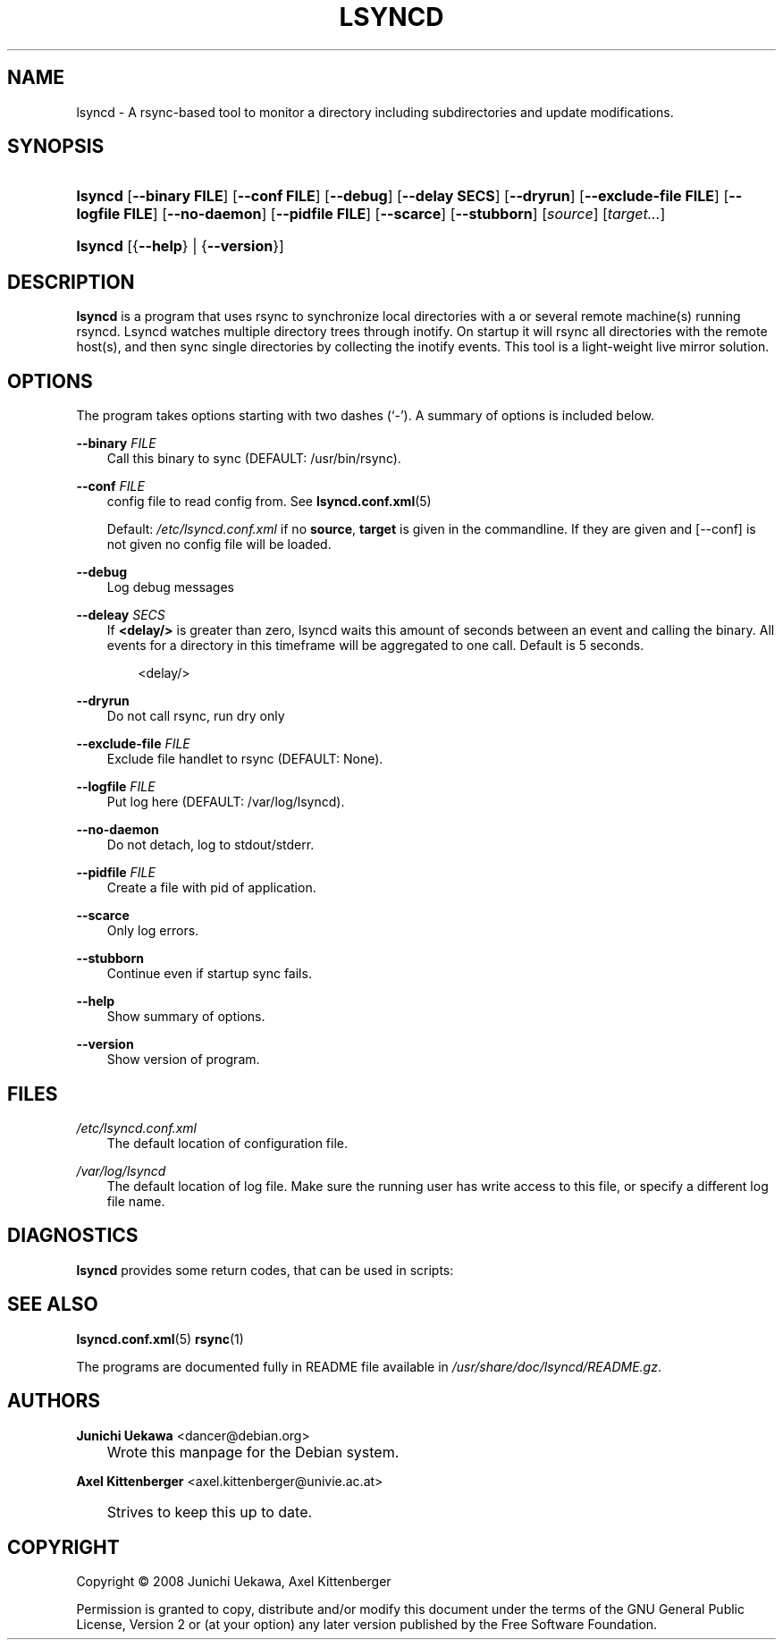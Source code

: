.\"     Title: LSYNCD
.\"    Author: Junichi Uekawa <dancer@debian.org>
.\" Generator: DocBook XSL Stylesheets v1.71.0 <http://docbook.sf.net/>
.\"      Date: 07/11/2010
.\"    Manual: lsyncd User Manual
.\"    Source: lsyncd
.\"
.TH "LSYNCD" "1" "07/11/2010" "lsyncd" "lsyncd User Manual"
.\" disable hyphenation
.nh
.\" disable justification (adjust text to left margin only)
.ad l
.SH "NAME"
lsyncd \- A rsync\-based tool to monitor a directory including subdirectories and update modifications.
.SH "SYNOPSIS"
.HP 7
\fBlsyncd\fR [\fB\-\-binary\ \fR\fBFILE\fR] [\fB\-\-conf\ \fR\fBFILE\fR] [\fB\-\-debug\fR] [\fB\-\-delay\ \fR\fBSECS\fR] [\fB\-\-dryrun\fR] [\fB\-\-exclude\-file\ \fR\fBFILE\fR] [\fB\-\-logfile\ \fR\fBFILE\fR] [\fB\-\-no\-daemon\fR] [\fB\-\-pidfile\ \fR\fBFILE\fR] [\fB\-\-scarce\fR] [\fB\-\-stubborn\fR] [\fIsource\fR] [\fItarget...\fR]
.HP 7
\fBlsyncd\fR [{\fB\-\-help\fR} | {\fB\-\-version\fR}]
.SH "DESCRIPTION"
.PP
\fBlsyncd\fR
is a program that uses rsync to synchronize local directories with a or several remote machine(s) running rsyncd. Lsyncd watches multiple directory trees through inotify. On startup it will rsync all directories with the remote host(s), and then sync single directories by collecting the inotify events. This tool is a light\-weight live mirror solution.
.SH "OPTIONS"
.PP
The program takes options starting with two dashes (`\-'). A summary of options is included below.
.PP
\fB\-\-binary \fR\fB\fIFILE\fR\fR
.RS 3n
Call this binary to sync (DEFAULT: /usr/bin/rsync).
.RE
.PP
\fB\-\-conf \fR\fB\fIFILE\fR\fR
.RS 3n
config file to read config from. See
\fBlsyncd.conf.xml\fR(5)
.sp
Default:
\fI/etc/lsyncd.conf.xml\fR
if no
\fBsource\fR,
\fBtarget\fR
is given in the commandline. If they are given and
[\-\-conf]
is not given no config file will be loaded.
.RE
.PP
\fB\-\-debug\fR
.RS 3n
Log debug messages
.RE
.PP
\fB\-\-deleay \fR\fB\fISECS\fR\fR
.RS 3n
If
\fB<delay/>\fR
is greater than zero, lsyncd waits this amount of seconds between an event and calling the binary. All events for a directory in this timeframe will be aggregated to one call. Default is 5 seconds.
.sp
.RS 3n
.nf
    <delay/>
.fi
.RE
.RE
.PP
\fB\-\-dryrun\fR
.RS 3n
Do not call rsync, run dry only
.RE
.PP
\fB\-\-exclude\-file \fR\fB\fIFILE\fR\fR
.RS 3n
Exclude file handlet to rsync (DEFAULT: None).
.RE
.PP
\fB\-\-logfile \fR\fB\fIFILE\fR\fR
.RS 3n
Put log here (DEFAULT: /var/log/lsyncd).
.RE
.PP
\fB\-\-no\-daemon\fR
.RS 3n
Do not detach, log to stdout/stderr.
.RE
.PP
\fB\-\-pidfile \fR\fB\fIFILE\fR\fR
.RS 3n
Create a file with pid of application.
.RE
.PP
\fB\-\-scarce\fR
.RS 3n
Only log errors.
.RE
.PP
\fB\-\-stubborn\fR
.RS 3n
Continue even if startup sync fails.
.RE
.PP
\fB\-\-help\fR
.RS 3n
Show summary of options.
.RE
.PP
\fB\-\-version\fR
.RS 3n
Show version of program.
.RE
.SH "FILES"
.PP
\fI/etc/lsyncd.conf.xml\fR
.RS 3n
The default location of configuration file.
.RE
.PP
\fI/var/log/lsyncd\fR
.RS 3n
The default location of log file. Make sure the running user has write access to this file, or specify a different log file name.
.RE
.SH "DIAGNOSTICS"
.PP
\fBlsyncd\fR
provides some return codes, that can be used in scripts:
.\" line length increase to cope w/ tbl weirdness
.ll +(\n(LLu * 62u / 100u)
.TS
ll.
\fICode\fR	\fIDiagnostic\fR
T{
\fB0\fR
T}	T{
Program exited successfully.
T}
T{
\fB1\fR
T}	T{
Out of memory.
T}
T{
\fB2\fR
T}	T{
File was not found, or failed to write.
T}
T{
\fB3\fR
T}	T{
binary (most likely rsync) returned non\-zero result on startup.
T}
T{
\fB4\fR
T}	T{
Something wrong the command\-line arguments in the lsyncd invocation.
T}
T{
\fB5\fR
T}	T{
Too many exclude files were specified.
T}
T{
\fB6\fR
T}	T{
Something wrong with the config file.
T}
T{
\fB7\fR
T}	T{
Kernel cannot do inotify.
T}
T{
\fB255\fR
T}	T{
Internal failure.
T}
.TE
.\" line length decrease back to previous value
.ll -(\n(LLu * 62u / 100u)
.sp
.SH "SEE ALSO"
.PP

\fBlsyncd.conf.xml\fR(5)
\fBrsync\fR(1)
.PP
The programs are documented fully in README file available in
\fI/usr/share/doc/lsyncd/README.gz\fR.
.SH "AUTHORS"
.PP
\fBJunichi Uekawa\fR <\&dancer@debian.org\&>
.sp -1n
.IP "" 3n
Wrote this manpage for the Debian system.
.PP
\fBAxel Kittenberger\fR <\&axel.kittenberger@univie.ac.at\&>
.sp -1n
.IP "" 3n
Strives to keep this up to date.
.SH "COPYRIGHT"
Copyright \(co 2008 Junichi Uekawa, Axel Kittenberger
.br
.PP
Permission is granted to copy, distribute and/or modify this document under the terms of the GNU General Public License, Version 2 or (at your option) any later version published by the Free Software Foundation.
.br
